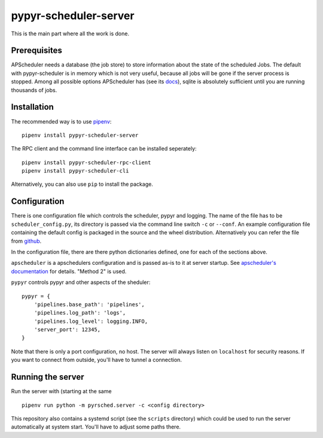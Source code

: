 pypyr-scheduler-server
======================

This is the main part where all the work is done.

Prerequisites
-------------

APScheduler needs a database (the job store) to store information about
the state of the scheduled Jobs. The default with pypyr-scheduler is
in memory which is not very useful, because all jobs will be gone
if the server process is stopped. Among all possible options APScheduler has
(see its `docs <https://apscheduler.readthedocs.io/en/stable/userguide.html>`_),
sqlite is absolutely sufficient until you are running thousands of jobs.


Installation
------------

The recommended way is to use `pipenv <https://pipenv.pypa.io/en/latest/>`_::


    pipenv install pypyr-scheduler-server

The RPC client and the command line interface can be installed seperately::

    pipenv install pypyr-scheduler-rpc-client
    pipenv install pypyr-scheduler-cli

Alternatively, you can also use ``pip`` to install the package.

Configuration
-------------

There is one configuration file which controls the scheduler, pypyr and logging. 
The name of the file has to be ``scheduler_config.py``, its directory is passed via the
command line switch ``-c`` or ``--conf``. An example configuration file containing
the default config is packaged in the source and the wheel distribution. Alternatively
you can refer the file from `github <https://github.com/pypyr-scheduler/pypyr-scheduler-server/blob/master/conf/scheduler_config.py>`_.

In the configuration file, there are there
python dictionaries defined, one for each of the sections above.

``apscheduler`` is a apschedulers configuration and is passed as-is to it
at server startup. See `apscheduler's documentation <https://apscheduler.readthedocs.io/en/stable/userguide.html#configuring-the-scheduler>`_
for details. "Method 2" is used.

``pypyr`` controls pypyr and other aspects of the sheduler::

    pypyr = {
        'pipelines.base_path': 'pipelines',
        'pipelines.log_path': 'logs',
        'pipelines.log_level': logging.INFO,
        'server_port': 12345,
    }

Note that there is only a port configuration, no host. The server will always
listen on ``localhost`` for security reasons. If you want to connect from outside,
you'll have to tunnel a connection. 

Running the server
------------------

Run the server with (starting at the same ::

    pipenv run python -m pyrsched.server -c <config directory>

This repository also contains a systemd script (see the ``scripts`` directory)
which could be used to run the server automatically at system start. You'll 
have to adjust some paths there.
